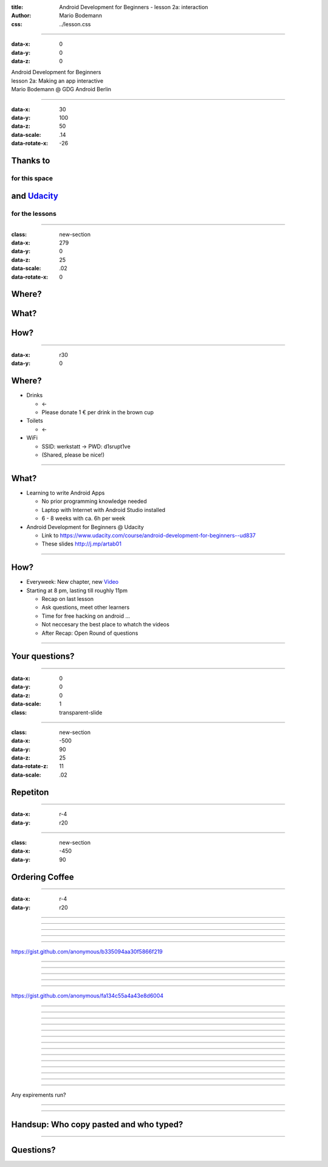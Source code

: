 :title: Android Development for Beginners - lesson 2a: interaction
:author: Mario Bodemann
:css: ../lesson.css

----

:data-x: 0
:data-y: 0
:data-z: 0

.. container:: main-title

  Android Development for Beginners

.. container:: main-subtitle

  lesson 2a: Making an app interactive
  

.. container:: main-name

  Mario Bodemann @ GDG Android Berlin

.. image:: images/androidparty.png
   :height: 728
   :width: 664

----

:data-x: 30
:data-y: 100
:data-z: 50
:data-scale: .14
:data-rotate-x: -26

Thanks to 
=========

.. image:: images/thoughtworks-logo.png


for this space
--------------

and Udacity_ 
============

for the lessons
---------------

.. _Udacity: https://www.udacity.com/course/android-development-for-beginners--ud837

----

:class: new-section

:data-x: 279
:data-y: 0
:data-z: 25
:data-scale: .02
:data-rotate-x: 0


Where?
======

What?
=====

How?
====

----

:data-x: r30
:data-y: 0

Where?
======

* Drinks 

  * ←  
 
  * Please donate 1 € per drink in the brown cup


* Toilets 

  * ←  

* WiFi 

  * SSID: werkstatt → PWD: d1srupt1ve
  * (Shared, please be nice!)

----


What?
=====

* Learning to write Android Apps

  * No prior programming knowledge needed
  * Laptop with Internet with Android Studio installed
  * 6 - 8 weeks with ca. 6h per week


* Android Development for Beginners @ Udacity
 
  * Link to https://www.udacity.com/course/android-development-for-beginners--ud837 
  * These slides http://j.mp/artab01

----

How?
====

* Everyweek: New chapter, new Video_
* Starting at 8 pm, lasting till roughly 11pm
  
  * Recap on last lesson
  * Ask questions, meet other learners
  * Time for free hacking on android ...
  * Not neccesary the best place to whatch the videos
  * After Recap: Open Round of questions

.. _Video: https://www.udacity.com/course/android-development-for-beginners--ud837

----

Your questions?
===============

----

:data-x: 0
:data-y: 0
:data-z: 0
:data-scale: 1

:class: transparent-slide

----

:class: new-section

:data-x: -500
:data-y: 90
:data-z: 25
:data-rotate-z: 11
:data-scale: .02


Repetiton
=========

----

:data-x: r-4
:data-y: r20

.. image:: ./images/repetetition.png

----

:class: new-section

:data-x: -450
:data-y: 90

Ordering Coffee
===============

----

:data-x: r-4
:data-y: r20

.. image:: ./images/01.png

----

.. image:: ./images/02.png

----

.. image:: ./images/02-solution.png

----

.. image:: ./images/03.jpg

----

.. image:: ./images/03-solution.jpg

----

.. image:: ./images/04.jpg

https://gist.github.com/anonymous/b335094aa30f5866f219

----

.. image:: ./images/04-solution.jpg

----

.. image:: ./images/05.jpg

----

.. image:: ./images/06.jpg

----

.. image:: ./images/06-solution.jpg

----

.. image:: ./images/07.jpg

https://gist.github.com/anonymous/fa134c55a4a43e8d6004

----

.. image:: ./images/07-correction.jpg

----

.. image:: ./images/08.jpg

----

.. image:: ./images/08-first.jpg

----

.. image:: ./images/08-solution.jpg

----

.. image:: ./images/09.jpg

----

.. image:: ./images/10.jpg

----

.. image:: ./images/11.png

----

.. image:: ./images/12.jpg

----

.. image:: ./images/13.jpg

----

.. image:: ./images/14.jpg

----

.. image:: ./images/14-highlight.jpg

----

.. image:: ./images/15.jpg

----

.. image:: ./images/16.jpg

----

.. image:: ./images/17.jpg

Any expirements run?

----

.. image:: ./images/18.jpg

----

Handsup: Who copy pasted and who typed?
=======================================


----

Questions?
==========

.. image:: ./images/fin.png

